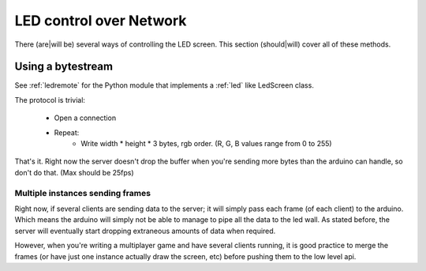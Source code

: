 LED control over Network
========================

There (are|will be) several ways of controlling the LED screen.
This section (should|will) cover all of these methods.

Using a bytestream
------------------

See :ref:`ledremote` for the Python module that implements a :ref:`led` like
LedScreen class.

The protocol is trivial:

    * Open a connection

    * Repeat:
        - Write width * height * 3 bytes, rgb order. (R, G, B values range from
          0 to 255)

That's it. Right now the server doesn't drop the buffer when you're sending more
bytes than the arduino can handle, so don't do that. (Max should be 25fps)


Multiple instances sending frames
~~~~~~~~~~~~~~~~~~~~~~~~~~~~~~~~~

Right now, if several clients are sending data to the server; it will simply
pass each frame (of each client) to the arduino. Which means the arduino will
simply not be able to manage to pipe all the data to the led wall. As stated
before, the server will eventually start dropping extraneous amounts of data
when required.

However, when you're writing a multiplayer game and have several clients
running, it is good practice to merge the frames (or have just one instance
actually draw the screen, etc) before pushing them to the low level api.
